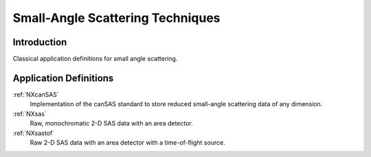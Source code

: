 .. _AppDef-Sas-Structure:

==================================
Small-Angle Scattering Techniques
==================================

.. index::
   AppDef-Sas-Introduction
   AppDef-Sas-Definitions

.. _AppDef-Sas-Introduction:

Introduction
############

Classical application definitions for small angle scattering.

.. _AppDef-Sas-Definitions:

Application Definitions
#######################

:ref:`NXcanSAS`
    Implementation of the canSAS standard to store reduced small-angle scattering data of any dimension.

:ref:`NXsas`
    Raw, monochromatic 2-D SAS data with an area detector.

:ref:`NXsastof`
    Raw 2-D SAS data with an area detector with a time-of-flight source.
    
    
    
